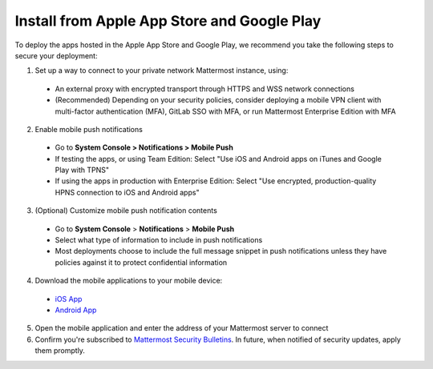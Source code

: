 Install from Apple App Store and Google Play
============================================

To deploy the apps hosted in the Apple App Store and Google Play, we recommend you take the following steps to secure your deployment:

1. Set up a way to connect to your private network Mattermost instance, using:
  - An external proxy with encrypted transport through HTTPS and WSS network connections
  - (Recommended) Depending on your security policies, consider deploying a mobile VPN client with multi-factor authentication (MFA), GitLab SSO with MFA, or run Mattermost Enterprise Edition with MFA
  
2. Enable mobile push notifications
  - Go to **System Console > Notifications > Mobile Push**
  - If testing the apps, or using Team Edition: Select "Use iOS and Android apps on iTunes and Google Play with TPNS"
  - If using the apps in production with Enterprise Edition: Select "Use encrypted, production-quality HPNS connection to iOS and Android apps"

.. image:: ../images/mobile_hpns.png

3. (Optional) Customize mobile push notification contents
  - Go to **System Console** > **Notifications** > **Mobile Push**
  - Select what type of information to include in push notifications
  - Most deployments choose to include the full message snippet in push notifications unless they have policies against it to protect confidential information

.. image:: ../images/mobile_push_contents.png

4. Download the mobile applications to your mobile device:

  - `iOS App <https://about.mattermost.com/mattermost-ios-app/>`__
  - `Android App <https://about.mattermost.com/mattermost-android-app/>`__

5. Open the mobile application and enter the address of your Mattermost server to connect

6. Confirm you're subscribed to `Mattermost Security Bulletins <https://about.mattermost.com/security-bulletin/>`__. In future, when notified of security updates, apply them promptly. 
